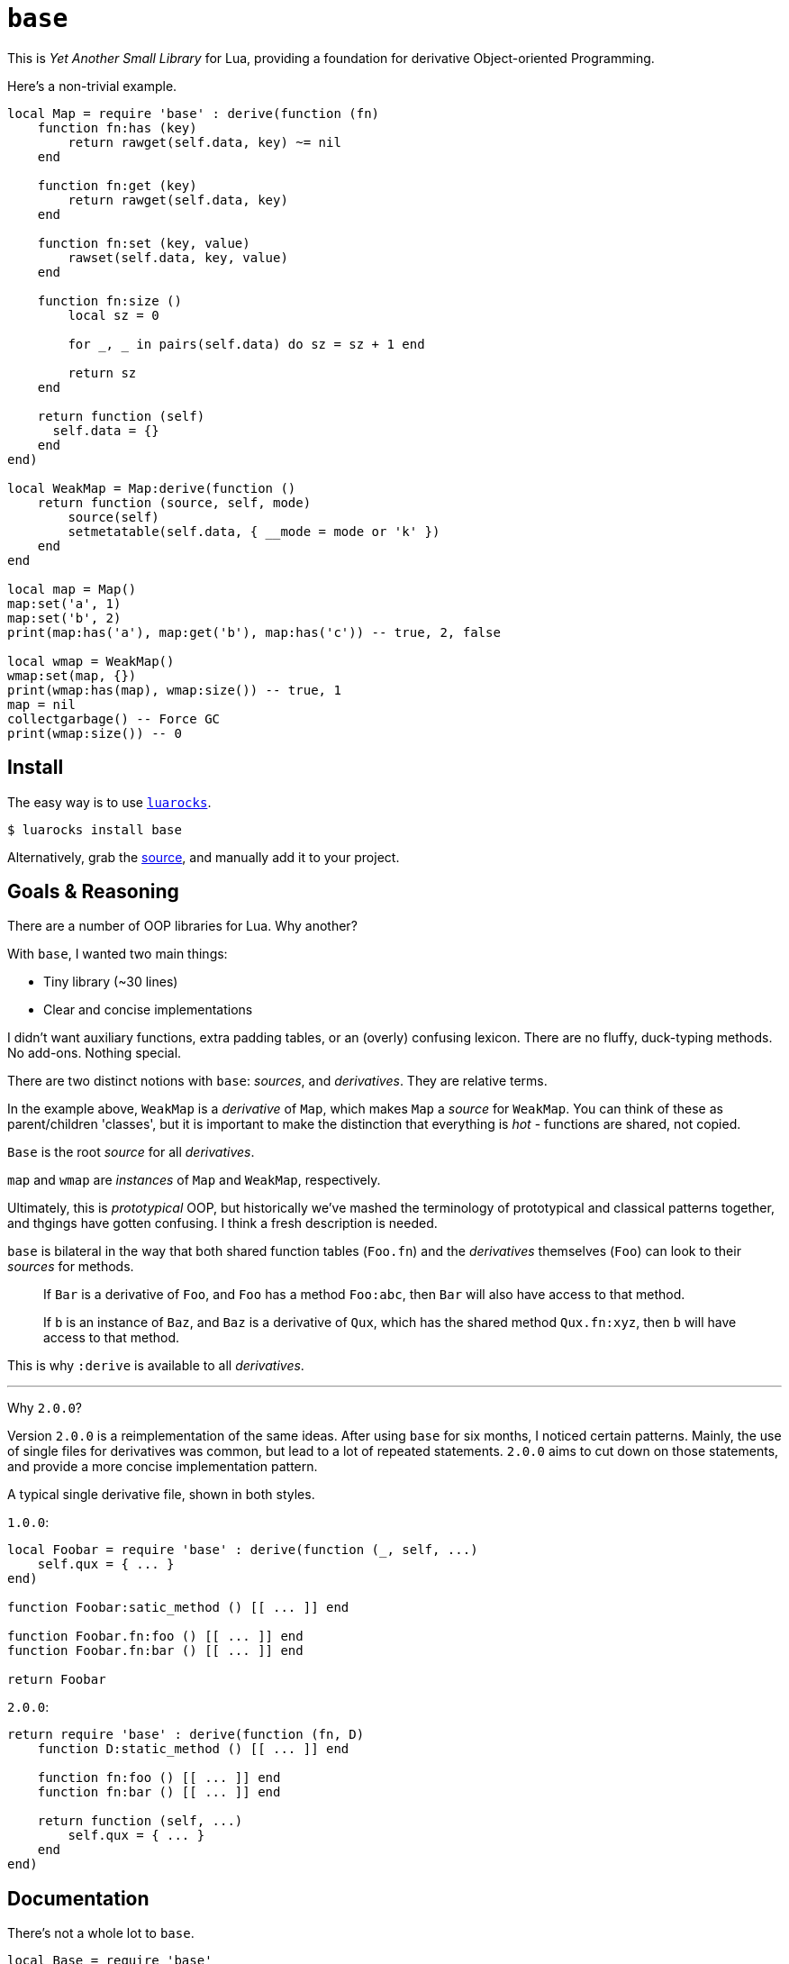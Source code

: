 = `base`

This is _Yet Another Small Library_ for Lua, providing a foundation for derivative Object-oriented Programming.

Here's a non-trivial example.

[source, lua]
----
local Map = require 'base' : derive(function (fn)
    function fn:has (key)
        return rawget(self.data, key) ~= nil
    end

    function fn:get (key)
        return rawget(self.data, key)
    end

    function fn:set (key, value)
        rawset(self.data, key, value)
    end

    function fn:size ()
        local sz = 0

        for _, _ in pairs(self.data) do sz = sz + 1 end

        return sz
    end

    return function (self)
      self.data = {}
    end
end)

local WeakMap = Map:derive(function ()
    return function (source, self, mode)
        source(self)
        setmetatable(self.data, { __mode = mode or 'k' })
    end
end

local map = Map()
map:set('a', 1)
map:set('b', 2)
print(map:has('a'), map:get('b'), map:has('c')) -- true, 2, false

local wmap = WeakMap()
wmap:set(map, {})
print(wmap:has(map), wmap:size()) -- true, 1
map = nil
collectgarbage() -- Force GC
print(wmap:size()) -- 0
----

== Install

The easy way is to use https://luarocks.org/modules/oka/base[`luarocks`].

[source, shell]
----
$ luarocks install base
----

Alternatively, grab the https://github.com/Okahyphen/base[source], and manually add it to your project.

== Goals & Reasoning

There are a number of OOP libraries for Lua. Why another?

With `base`, I wanted two main things:

* Tiny library (~30 lines)
* Clear and concise implementations

I didn't want auxiliary functions, extra padding tables, or an (overly) confusing lexicon. There are no fluffy, duck-typing methods. No add-ons. Nothing special.

There are two distinct notions with `base`: _sources_, and _derivatives_. They are relative terms.

In the example above, `WeakMap` is a _derivative_ of `Map`, which makes `Map` a _source_ for `WeakMap`. You can think of these as parent/children 'classes', but it is important to make the distinction that everything is _hot_ - functions are shared, not copied.

`Base` is the root _source_ for all _derivatives_.

`map` and `wmap` are _instances_ of `Map` and `WeakMap`, respectively.

Ultimately, this is _prototypical_ OOP, but historically we've mashed the terminology of prototypical and classical patterns together, and thgings have gotten confusing. I think a fresh description is needed.

`base` is bilateral in the way that both shared function tables (`Foo.fn`) and the _derivatives_ themselves (`Foo`) can look to their _sources_ for methods.

> If `Bar` is a derivative of `Foo`, and `Foo` has a method `Foo:abc`, then `Bar` will also have access to that method.

> If `b` is an instance of `Baz`, and `Baz` is a derivative of `Qux`, which has the shared method `Qux.fn:xyz`, then `b` will have access to that method.

This is why `:derive` is available to all _derivatives_.

---

Why `2.0.0`?

Version `2.0.0` is a reimplementation of the same ideas. After using `base` for six months, I noticed certain patterns. Mainly, the use of single files for derivatives was common, but lead to a lot of repeated statements. `2.0.0` aims to cut down on those statements, and provide a more concise implementation pattern.

A typical single derivative file, shown in both styles.

`1.0.0`:

[source, lua]
----
local Foobar = require 'base' : derive(function (_, self, ...)
    self.qux = { ... }
end)

function Foobar:satic_method () [[ ... ]] end

function Foobar.fn:foo () [[ ... ]] end
function Foobar.fn:bar () [[ ... ]] end

return Foobar
----

`2.0.0`:

[source, lua]
----
return require 'base' : derive(function (fn, D)
    function D:static_method () [[ ... ]] end

    function fn:foo () [[ ... ]] end
    function fn:bar () [[ ... ]] end

    return function (self, ...)
        self.qux = { ... }
    end
end)
----

== Documentation

There's not a whole lot to `base`.

[source, lua]
----
local Base = require 'base'
----

In this case, the return value from `require` is a singleton table, which we call `Base`.

`Base` has a single method, used to create derivatives, `:derive`, which in turn takes a single argument, `context`.

`context` is a function with the signature `(fn, Derivative) -> function`. This function is called when the new derivative is formed, and is passed the following:

* `fn` is the shared function table, a shortcut for `Derivative.fn`.
* `Derivative` is the new _derivative_.

[source, lua]
----
local List = Base:derive(function (fn, Derivative)
    [[ ... ]]
end)
----

---

Each _derivative_ has a shared function table, `.fn`, which can be used to create methods that any _instances_ of the _derivative_, or _instances_ of any _derivatives_ of the _derivative_ have access to.

* _Note: `Base` also has a shared function table, in the event you want to add some kind of universally shared method. However, generally speaking, this is not a great idea._

[source, lua]
----
local List = Base:derive(function (fn, Derivative)
    function fn:each (action)
        for i, v in ipairs(self.data) do
            action(v, i)
        end
    end

    [[ ... ]]
end)
----

---

The return value of `context` must be a function, which acts as an _initializer_ for new _instances_ of the _derivative_. We'll simply call it `initializer`.

The function signature of `initializer` depends on whether you are deriving a new _derivative_ directly from `Base` or not:

> When deriving a new _derivative_ directly from `Base`, the `source` argument is absent, and the argument list begins from `self`.

* `source` is a function which provides access to the initializer of the _derivative_'s closest _source_. It has the signature `(instance, ...) -> nil`.
* `self` is the newly formed _instance_.
* `...` are any arguments passed to the constructor.

[source, lua]
----
local List = Base:derive(function (fn, Derivative)
    return function (self, ...)
        self.data = { ... }
    end
end)

local List2 = List:derive(function (fn, Derivative)
    function fn:print ()
        self:each(print)
    end

    return function (source, self, ...)
        source(self, ...)
    end
end)
----

---

All _derivatives_ act as constructors when directly invoked, returning the newly formed _instance_.

* _Note: `Base` is unique in that it is not a derivative, has no initializer, and does not act as a constructor._

[source, lua]
----
local ls = List('a', 'b', 'c')

ls:each(print)

local ls2 = List2('d', 'e', 'f')
ls2:print()
----

---

It should be noted that, for simplicity's sake, _derivatives_, their shared function tables, and their _instances_ all act as their own metatables. You might notice an `index` metaproperty on each object created with this library, as well as some extras on _derivatives_. It's best to not mess with these members.

== License

https://raw.githubusercontent.com/Okahyphen/base/master/LICENSE[MIT], just like Lua.
